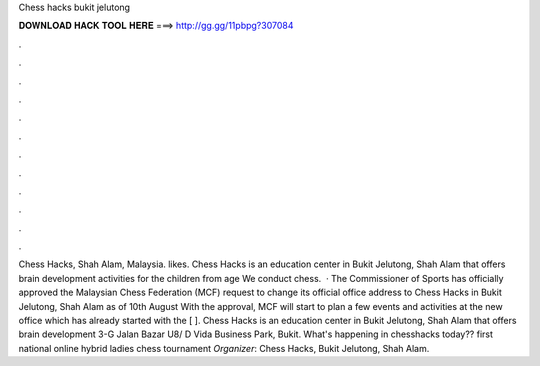 Chess hacks bukit jelutong

𝐃𝐎𝐖𝐍𝐋𝐎𝐀𝐃 𝐇𝐀𝐂𝐊 𝐓𝐎𝐎𝐋 𝐇𝐄𝐑𝐄 ===> http://gg.gg/11pbpg?307084

.

.

.

.

.

.

.

.

.

.

.

.

Chess Hacks, Shah Alam, Malaysia. likes. Chess Hacks is an education center in Bukit Jelutong, Shah Alam that offers brain development activities for the children from age We conduct chess.  · The Commissioner of Sports has officially approved the Malaysian Chess Federation (MCF) request to change its official office address to Chess Hacks in Bukit Jelutong, Shah Alam as of 10th August With the approval, MCF will start to plan a few events and activities at the new office which has already started with the [ ]. Chess Hacks is an education center in Bukit Jelutong, Shah Alam that offers brain development 3-G Jalan Bazar U8/ D Vida Business Park, Bukit. What's happening in chesshacks today??  first national online hybrid ladies chess tournament *Organizer*: Chess Hacks, Bukit Jelutong, Shah Alam.